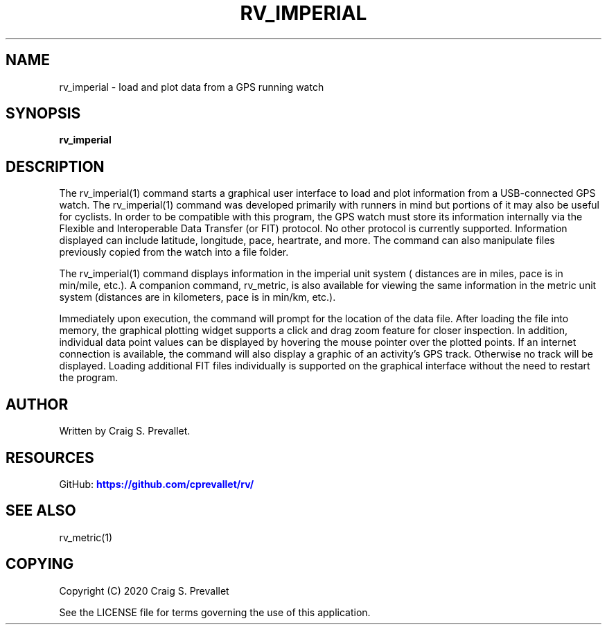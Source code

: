 '\" t
.\"     Title: rv_imperial
.\"    Author: [see the "AUTHOR" section]
.\" Generator: DocBook XSL Stylesheets vsnapshot <http://docbook.sf.net/>
.\"      Date: 2020-10-14
.\"    Manual: \ \&
.\"    Source: \ \&
.\"  Language: English
.\"
.TH "RV_IMPERIAL" "1" "2020\-10\-14" "\ \&" "\ \&"
.\" -----------------------------------------------------------------
.\" * Define some portability stuff
.\" -----------------------------------------------------------------
.\" ~~~~~~~~~~~~~~~~~~~~~~~~~~~~~~~~~~~~~~~~~~~~~~~~~~~~~~~~~~~~~~~~~
.\" http://bugs.debian.org/507673
.\" http://lists.gnu.org/archive/html/groff/2009-02/msg00013.html
.\" ~~~~~~~~~~~~~~~~~~~~~~~~~~~~~~~~~~~~~~~~~~~~~~~~~~~~~~~~~~~~~~~~~
.ie \n(.g .ds Aq \(aq
.el       .ds Aq '
.\" -----------------------------------------------------------------
.\" * set default formatting
.\" -----------------------------------------------------------------
.\" disable hyphenation
.nh
.\" disable justification (adjust text to left margin only)
.ad l
.\" -----------------------------------------------------------------
.\" * MAIN CONTENT STARTS HERE *
.\" -----------------------------------------------------------------


.SH "NAME"
rv_imperial \- load and plot data from a GPS running watch
.SH "SYNOPSIS"

.sp
\fBrv_imperial\fR

.SH "DESCRIPTION"

.sp
The rv_imperial(1) command starts a graphical user interface to load and plot information from a USB\-connected GPS watch\&. The rv_imperial(1) command was developed primarily with runners in mind but portions of it may also be useful for cyclists\&. In order to be compatible with this program, the GPS watch must store its information internally via the Flexible and Interoperable Data Transfer (or FIT) protocol\&. No other protocol is currently supported\&. Information displayed can include latitude, longitude, pace, heartrate, and more\&. The command can also manipulate files previously copied from the watch into a file folder\&.
.sp
The rv_imperial(1) command displays information in the imperial unit system ( distances are in miles, pace is in min/mile, etc\&.)\&. A companion command, rv_metric, is also available for viewing the same information in the metric unit system (distances are in kilometers, pace is in min/km, etc\&.)\&.
.sp
Immediately upon execution, the command will prompt for the location of the data file\&. After loading the file into memory, the graphical plotting widget supports a click and drag zoom feature for closer inspection\&. In addition, individual data point values can be displayed by hovering the mouse pointer over the plotted points\&. If an internet connection is available, the command will also display a graphic of an activity\(cqs GPS track\&. Otherwise no track will be displayed\&. Loading additional FIT files individually is supported on the graphical interface without the need to restart the program\&.

.SH "AUTHOR"

.sp
Written by Craig S\&. Prevallet\&.

.SH "RESOURCES"

.sp
GitHub: \m[blue]\fBhttps://github\&.com/cprevallet/rv/\fR\m[]

.SH "SEE ALSO"

.sp
rv_metric(1)

.SH "COPYING"

.sp
Copyright (C) 2020 Craig S\&. Prevallet
.sp
See the LICENSE file for terms governing the use of this application\&.


